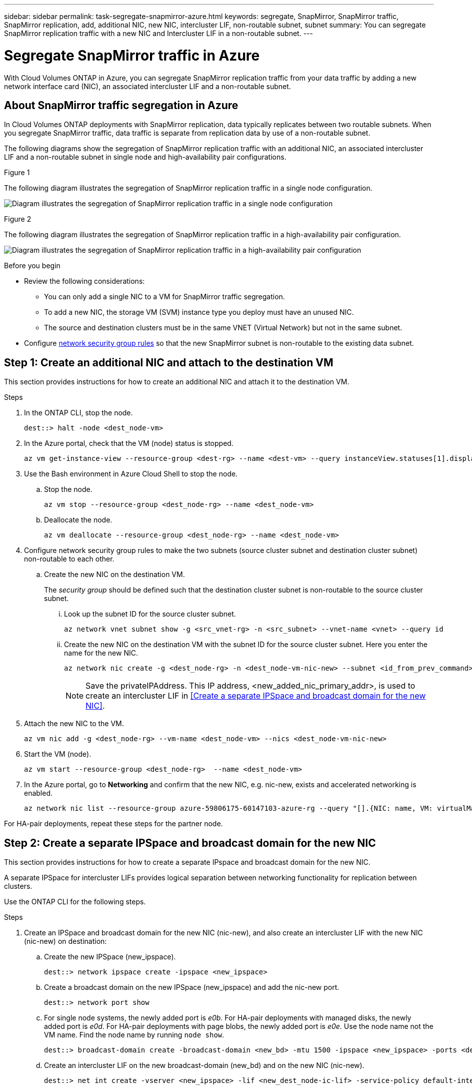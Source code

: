 ---
sidebar: sidebar
permalink: task-segregate-snapmirror-azure.html
keywords: segregate, SnapMirror, SnapMirror traffic, SnapMirror replication, add, additional NIC, new NIC, intercluster LIF, non-routable subnet, subnet
summary: You can segregate SnapMirror replication traffic with a new NIC and Intercluster LIF in a non-routable subnet. 
---

= Segregate SnapMirror traffic in Azure
:hardbreaks:
:nofooter:
:icons: font
:linkattrs:
:imagesdir: ./media/

[.lead]
With Cloud Volumes ONTAP in Azure, you can segregate SnapMirror replication traffic from your data traffic by adding a new network interface card (NIC), an associated intercluster LIF and a non-routable subnet. 

== About SnapMirror traffic segregation in Azure
In Cloud Volumes ONTAP deployments with SnapMirror replication, data typically replicates between two routable subnets. When you segregate SnapMirror traffic, data traffic is separate from replication data by use of a non-routable subnet. 

The following diagrams show the segregation of SnapMirror replication traffic with an additional NIC, an associated intercluster LIF and a non-routable subnet in single node and high-availability pair configurations.  

.Figure 1
The following diagram illustrates the segregation of SnapMirror replication traffic in a single node configuration. 

image:diagram-snapmirror-segregation-azure-SN.png[Diagram illustrates the segregation of SnapMirror replication traffic in a single node configuration]

.Figure 2
The following diagram illustrates the segregation of SnapMirror replication traffic in a high-availability pair configuration. 

image:diagram-snapmirror-segregation-azure-HA.png[Diagram illustrates the segregation of SnapMirror replication traffic in a high-availability pair configuration]

.Before you begin

* Review the following considerations: 
** You can only add a single NIC to a VM for SnapMirror traffic segregation.
** To add a new NIC, the storage VM (SVM) instance type you deploy must have an unused NIC.
** The source and destination clusters must be in the same VNET (Virtual Network) but not in the same subnet. 
* Configure link:https://docs.netapp.com/us-en/bluexp-cloud-volumes-ontap/reference-networking-azure.html#security-group-rules[network security group rules^] so that the new SnapMirror subnet is non-routable to the existing data subnet. 

== Step 1: Create an additional NIC and attach to the destination VM
This section provides instructions for how to create an additional NIC and attach it to the destination VM. 

.Steps
. In the ONTAP CLI, stop the node.
+
[source,cli]
----
dest::> halt -node <dest_node-vm>
----
. In the Azure portal, check that the VM (node) status is stopped. 
+
[source,cli]
----
az vm get-instance-view --resource-group <dest-rg> --name <dest-vm> --query instanceView.statuses[1].displayStatus
----

. Use the Bash environment in Azure Cloud Shell to stop the node.
.. Stop the node.
+
[source,cli]
----
az vm stop --resource-group <dest_node-rg> --name <dest_node-vm>
----
.. Deallocate the node.
+ 
[source,cli]
----
az vm deallocate --resource-group <dest_node-rg> --name <dest_node-vm>
----

. Configure network security group rules to make the two subnets (source cluster subnet and destination cluster subnet) non-routable to each other.  
.. Create the new NIC on the destination VM. 
+
The _security group_ should be defined such that the destination cluster subnet is non-routable to the source cluster subnet.
 
... Look up the subnet ID for the source cluster subnet. 
+
[source,cli]
----
az network vnet subnet show -g <src_vnet-rg> -n <src_subnet> --vnet-name <vnet> --query id
----
... Create the new NIC on the destination VM with the subnet ID for the source cluster subnet. Here you enter the name for the new NIC. 
+
[source,cli]
----
az network nic create -g <dest_node-rg> -n <dest_node-vm-nic-new> --subnet <id_from_prev_command> --accelerated-networking true
----
+
NOTE: Save the privateIPAddress. This IP address, <new_added_nic_primary_addr>, is used to create an intercluster LIF in <<Create a separate IPSpace and broadcast domain for the new NIC>>.

. Attach the new NIC to the VM.
+
[source,cli]
----
az vm nic add -g <dest_node-rg> --vm-name <dest_node-vm> --nics <dest_node-vm-nic-new>
----
. Start the VM (node).
+
[source,cli]
----
az vm start --resource-group <dest_node-rg>  --name <dest_node-vm>
----
. In the Azure portal, go to *Networking* and confirm that the new NIC, e.g. nic-new, exists and accelerated networking is enabled. 
+
[source,cli]
----
az network nic list --resource-group azure-59806175-60147103-azure-rg --query "[].{NIC: name, VM: virtualMachine.id}"
----

For HA-pair deployments, repeat these steps for the partner node.

== Step 2: Create a separate IPSpace and broadcast domain for the new NIC
This section provides instructions for how to create a separate IPspace and broadcast domain for the new NIC. 

A separate IPSpace for intercluster LIFs provides logical separation between networking functionality for replication between clusters. 

Use the ONTAP CLI for the following steps.

.Steps
. Create an IPSpace and broadcast domain for the new NIC (nic-new), and also create an intercluster LIF with the new NIC (nic-new) on destination:

.. Create the new IPSpace (new_ipspace).
+
[source,cli]
----
dest::> network ipspace create -ipspace <new_ipspace>
----
.. Create a broadcast domain on the new IPSpace (new_ipspace) and add the nic-new port.
+
[source,cli]
----
dest::> network port show
----
.. For single node systems, the newly added port is _e0b_. For HA-pair deployments with managed disks, the newly added port is _e0d_. For HA-pair deployments with page blobs, the newly added port is _e0e_. Use the node name not the VM name. Find the node name by running `node show`.  
+
[source,cli]
----
dest::> broadcast-domain create -broadcast-domain <new_bd> -mtu 1500 -ipspace <new_ipspace> -ports <dest_node-cot-vm:e0b>
----
.. Create an intercluster LIF on the new broadcast-domain (new_bd) and on the new NIC (nic-new).
+
[source,cli]
----
dest::> net int create -vserver <new_ipspace> -lif <new_dest_node-ic-lif> -service-policy default-intercluster -address <new_added_nic_primary_addr> -home-port <e0b> -home-node <node> -netmask <new_netmask_ip> -broadcast-domain <new_bd>
----

.. Verify creation of the new intercluster LIF.
+
[source,cli]
----
dest::>net int show
----

For HA-pair deployments, repeat steps 2 and 3 for the partner node.

== Step 3: Verify cluster peering between the source and destination systems
This section provides instructions for how to verify peering between the source and destination systems. 

.Steps

. Verify that the intercluster LIF of the destination cluster can talk to the intercluster LIF or the source cluster. The destination is the intercluster LIF IP address on the source. 
+
[source,cli]
----
dest::> ping -lif <new_dest_node-ic-lif> -vserver <new_ipspace> -destination <10.161.189.6> 
----
. Verify that the intercluster LIF of the source cluster can talk to the intercluster LIF of the destination cluster. The destination is the IP address of the new NIC created on the destination. 
+
[source,cli]
----
src::> ping -lif <src_node-ic-lif> -vserver <src_svm> -destination <10.161.189.18>
----

For HA-pair deployments, repeat the steps for the partner node.

== Step 4: Create SVM peering between the source and destination system
This section provides instructions for how to create SVM peering between the source and destination system. 

.Steps

. Create cluster peering on the destination.
+
[source,cli]
----
dest::> cluster peer create -peer-addrs <10.161.189.6> -ipspace <new_ipspace>
----

. Enter and confirm the passphrase. 

. Create cluster peering on the source. For systems with HA pairs, use <new_added_nic_primary_addr> for the -peer-addrs. 
+
[source,cli]
----
src::> cluster peer create -peer-addrs <10.161.189.18>
----

. Enter and confirm the passphrase.

. Check that the cluster peered.
+
[source,cli]
----
src::> cluster peer show 
----
+
.Output
Successful peering shows *Available* in the availability field. 

. Create SVM peering on the destination. Both source and destination SVMs should be data SVMs.  
+
[source,cli]
----
dest::> vserver peer create -vserver <dest_svm> -peer-vserver <src_svm> -peer-cluster <src_cluster> -applications snapmirror``
----
. Accept SVM peering.
+
[source,cli]
----
src::> vserver peer accept -vserver <src_svm> -peer-vserver <dest_svm>
----
. Check that the SVM peered.
+
[source,cli]
----
dest::> vserver peer show
----

.Output
Peer state shows *`peered`* and peering applications shows *`snapmirror`*. 

== Step 5: Create a SnapMirror replication relationship between the source and destination system
This section provides instructions for how to create a SnapMirror replication relationship between the source and destination system. 

.Steps
. Create a data protected volume on the destination SVM. 
+
[source,cli]
----
dest::> vol create -volume <new_dest_vol> -vserver <dest_svm> -type DP -size <10GB> -aggregate <aggr1>
----
. Optional: Add an export policy rule to the volume if you want to mount the volume. This step is required for disaster recovery. 
+
[source,cli]
----
dest::> vserver export-policy rule create -clientmatch 0.0.0.0/0 -policyname default -vserver <dest_svm> -rwrule any -allow-dev true -superuser any -allow-suid true -rorule any``
----
. Create the SnapMirror replication relationship on the destination which includes the SnapMirror policy and schedule for the replication.
+
[source,cli]
----
dest::> snapmirror create -source-path src_svm:src_vol  -destination-path  dest_svm:new_dest_vol -vserver dest_svm -policy MirrorAllSnapshots -schedule 5min
----
. Initialize the SnapMirror replication relationship on the destination. 
+
[source,cli]
----
dest::> snapmirror initialize -destination-path  <dest_svm:new_dest_vol>
----

== Validate the SnapMirror relationship is healthy
In the ONTAP CLI, run the following commands to validate the SnapMirror relationship is healthy. 

* Run the following command to get the relationship status. 
+
[source,cli]
----
dest::>snapmirror show
----
+
.Output
The relationship status is `Snapmirrored` and the health of the relationship is `true`.

* Run the following command to view the actions history for the SnapMirror relationship. 
+
[source,cli]
----
dest::>snapmirror show-history
----

Optionally, you can mount the source and destination volumes, write a file to the source, and verify the volume is replicating to the destination. 
